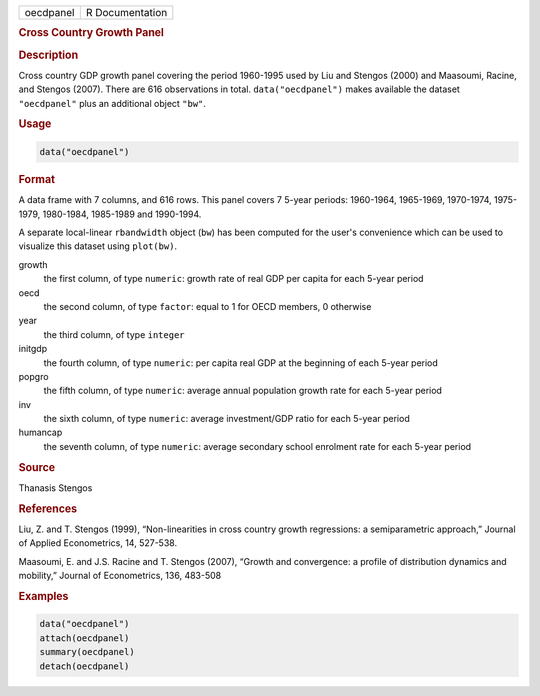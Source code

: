 .. container::

   .. container::

      ========= ===============
      oecdpanel R Documentation
      ========= ===============

      .. rubric:: Cross Country Growth Panel
         :name: cross-country-growth-panel

      .. rubric:: Description
         :name: description

      Cross country GDP growth panel covering the period 1960-1995 used
      by Liu and Stengos (2000) and Maasoumi, Racine, and Stengos
      (2007). There are 616 observations in total. ``data("oecdpanel")``
      makes available the dataset ``"oecdpanel"`` plus an additional
      object ``"bw"``.

      .. rubric:: Usage
         :name: usage

      .. code:: R

         data("oecdpanel")

      .. rubric:: Format
         :name: format

      A data frame with 7 columns, and 616 rows. This panel covers 7
      5-year periods: 1960-1964, 1965-1969, 1970-1974, 1975-1979,
      1980-1984, 1985-1989 and 1990-1994.

      A separate local-linear ``rbandwidth`` object (``bw``) has been
      computed for the user's convenience which can be used to visualize
      this dataset using ``plot(bw)``.

      growth
         the first column, of type ``numeric``: growth rate of real GDP
         per capita for each 5-year period

      oecd
         the second column, of type ``factor``: equal to 1 for OECD
         members, 0 otherwise

      year
         the third column, of type ``integer``

      initgdp
         the fourth column, of type ``numeric``: per capita real GDP at
         the beginning of each 5-year period

      popgro
         the fifth column, of type ``numeric``: average annual
         population growth rate for each 5-year period

      inv
         the sixth column, of type ``numeric``: average investment/GDP
         ratio for each 5-year period

      humancap
         the seventh column, of type ``numeric``: average secondary
         school enrolment rate for each 5-year period

      .. rubric:: Source
         :name: source

      Thanasis Stengos

      .. rubric:: References
         :name: references

      Liu, Z. and T. Stengos (1999), “Non-linearities in cross country
      growth regressions: a semiparametric approach,” Journal of Applied
      Econometrics, 14, 527-538.

      Maasoumi, E. and J.S. Racine and T. Stengos (2007), “Growth and
      convergence: a profile of distribution dynamics and mobility,”
      Journal of Econometrics, 136, 483-508

      .. rubric:: Examples
         :name: examples

      .. code:: R

         data("oecdpanel")
         attach(oecdpanel)
         summary(oecdpanel)
         detach(oecdpanel)
